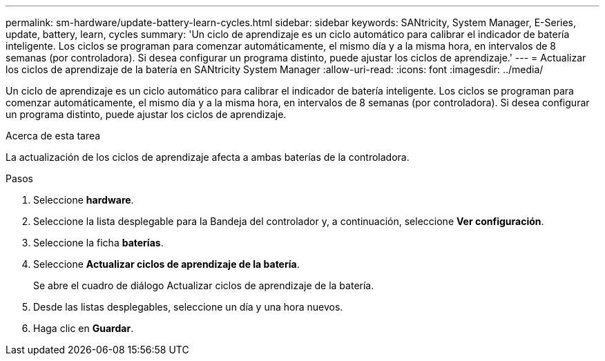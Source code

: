 ---
permalink: sm-hardware/update-battery-learn-cycles.html 
sidebar: sidebar 
keywords: SANtricity, System Manager, E-Series, update, battery, learn, cycles 
summary: 'Un ciclo de aprendizaje es un ciclo automático para calibrar el indicador de batería inteligente. Los ciclos se programan para comenzar automáticamente, el mismo día y a la misma hora, en intervalos de 8 semanas (por controladora). Si desea configurar un programa distinto, puede ajustar los ciclos de aprendizaje.' 
---
= Actualizar los ciclos de aprendizaje de la batería en SANtricity System Manager
:allow-uri-read: 
:icons: font
:imagesdir: ../media/


[role="lead"]
Un ciclo de aprendizaje es un ciclo automático para calibrar el indicador de batería inteligente. Los ciclos se programan para comenzar automáticamente, el mismo día y a la misma hora, en intervalos de 8 semanas (por controladora). Si desea configurar un programa distinto, puede ajustar los ciclos de aprendizaje.

.Acerca de esta tarea
La actualización de los ciclos de aprendizaje afecta a ambas baterías de la controladora.

.Pasos
. Seleccione *hardware*.
. Seleccione la lista desplegable para la Bandeja del controlador y, a continuación, seleccione *Ver configuración*.
. Seleccione la ficha *baterías*.
. Seleccione *Actualizar ciclos de aprendizaje de la batería*.
+
Se abre el cuadro de diálogo Actualizar ciclos de aprendizaje de la batería.

. Desde las listas desplegables, seleccione un día y una hora nuevos.
. Haga clic en *Guardar*.

